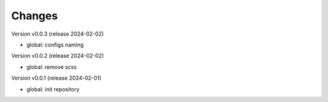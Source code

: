 ..
    Copyright (C) 2020-2023 Graz University of Technology.
    Copyright (C) 2024 Shared RDM.

    invenio-override is free software; you can redistribute it and/or
    modify it under the terms of the MIT License; see LICENSE file for more
    details.

Changes
=======
Version v0.0.3 (release 2024-02-02)

- global: configs naming

Version v0.0.2 (release 2024-02-02)

- global: remove scss

Version v0.0.1 (release 2024-02-01)

- global: init repository
